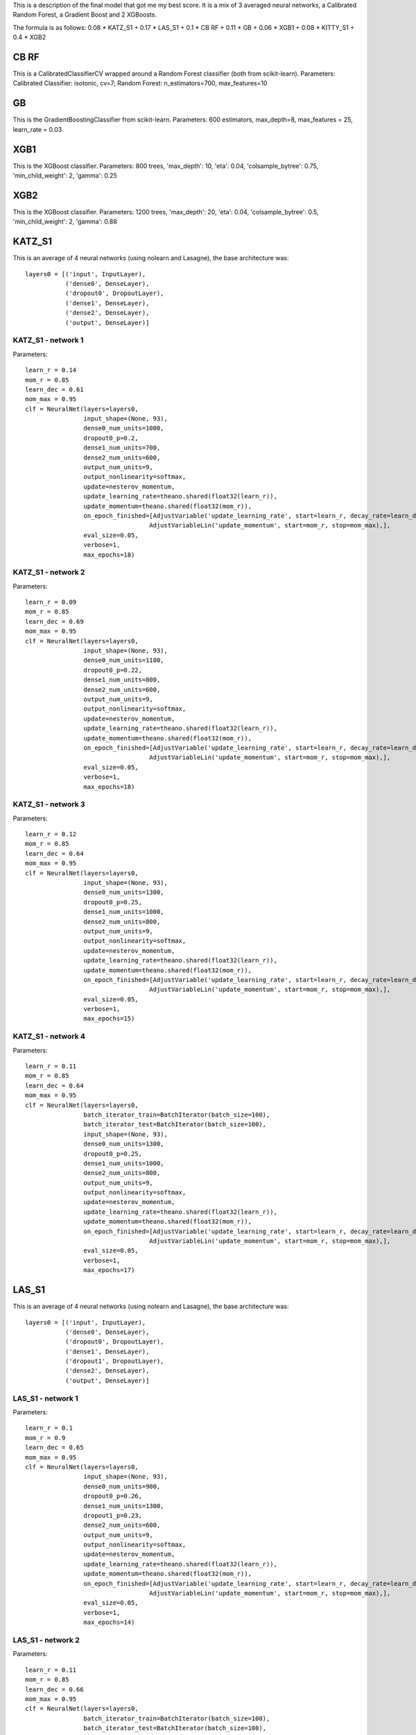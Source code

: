 This is a description of the final model that got me my best score.
It is a mix of 3 averaged neural networks, a Calibrated Random Forest, a Gradient Boost and 2 XGBoosts.

The formula is as follows:
0.08 * KATZ_S1 + 0.17 * LAS_S1 + 0.1 * CB RF + 0.11 * GB + 0.06 * XGB1 + 0.08 * KITTY_S1 + 0.4 * XGB2

CB RF
=====

This is a CalibratedClassifierCV wrapped around a Random Forest classifier (both from scikit-learn).
Parameters: Calibrated Classifier: isotonic, cv=7; Random Forest: n_estimators=700, max_features=10

GB
==

This is the GradientBoostingClassifier from scikit-learn.
Parameters: 600 estimators, max_depth=8, max_features = 25, learn_rate = 0.03

XGB1
====

This is the XGBoost classifier.
Parameters: 800 trees, 'max_depth': 10, 'eta': 0.04, 'colsample_bytree': 0.75, 'min_child_weight': 2, 'gamma': 0.25

XGB2
====

This is the XGBoost classifier.
Parameters: 1200 trees, 'max_depth': 20, 'eta': 0.04, 'colsample_bytree': 0.5, 'min_child_weight': 2, 'gamma': 0.88

KATZ_S1
=======

This is an average of 4 neural networks (using nolearn and Lasagne), the base architecture was::

    layers0 = [('input', InputLayer),
               ('dense0', DenseLayer),
               ('dropout0', DropoutLayer),
               ('dense1', DenseLayer),
               ('dense2', DenseLayer),
               ('output', DenseLayer)]

KATZ_S1 - network 1
-------------------

Parameters::

    learn_r = 0.14
    mom_r = 0.85
    learn_dec = 0.61
    mom_max = 0.95
    clf = NeuralNet(layers=layers0,
                    input_shape=(None, 93),
                    dense0_num_units=1000,
                    dropout0_p=0.2,
                    dense1_num_units=700,
                    dense2_num_units=600,
                    output_num_units=9,
                    output_nonlinearity=softmax,
                    update=nesterov_momentum,
                    update_learning_rate=theano.shared(float32(learn_r)),
                    update_momentum=theano.shared(float32(mom_r)),
                    on_epoch_finished=[AdjustVariable('update_learning_rate', start=learn_r, decay_rate=learn_dec),
                                      AdjustVariableLin('update_momentum', start=mom_r, stop=mom_max),],
                    eval_size=0.05,
                    verbose=1,
                    max_epochs=18)

KATZ_S1 - network 2
-------------------
Parameters::

    learn_r = 0.09
    mom_r = 0.85
    learn_dec = 0.69
    mom_max = 0.95
    clf = NeuralNet(layers=layers0,
                    input_shape=(None, 93),
                    dense0_num_units=1100,
                    dropout0_p=0.22,
                    dense1_num_units=800,
                    dense2_num_units=600,
                    output_num_units=9,
                    output_nonlinearity=softmax,
                    update=nesterov_momentum,
                    update_learning_rate=theano.shared(float32(learn_r)),
                    update_momentum=theano.shared(float32(mom_r)),
                    on_epoch_finished=[AdjustVariable('update_learning_rate', start=learn_r, decay_rate=learn_dec),
                                      AdjustVariableLin('update_momentum', start=mom_r, stop=mom_max),],
                    eval_size=0.05,
                    verbose=1,
                    max_epochs=18)

KATZ_S1 - network 3
-------------------
Parameters::

    learn_r = 0.12
    mom_r = 0.85
    learn_dec = 0.64
    mom_max = 0.95
    clf = NeuralNet(layers=layers0,
                    input_shape=(None, 93),
                    dense0_num_units=1300,
                    dropout0_p=0.25,
                    dense1_num_units=1000,
                    dense2_num_units=800,
                    output_num_units=9,
                    output_nonlinearity=softmax,
                    update=nesterov_momentum,
                    update_learning_rate=theano.shared(float32(learn_r)),
                    update_momentum=theano.shared(float32(mom_r)),
                    on_epoch_finished=[AdjustVariable('update_learning_rate', start=learn_r, decay_rate=learn_dec),
                                      AdjustVariableLin('update_momentum', start=mom_r, stop=mom_max),],
                    eval_size=0.05,
                    verbose=1,
                    max_epochs=15)

KATZ_S1 - network 4
-------------------
Parameters::

    learn_r = 0.11
    mom_r = 0.85
    learn_dec = 0.64
    mom_max = 0.95
    clf = NeuralNet(layers=layers0,
                    batch_iterator_train=BatchIterator(batch_size=100),
                    batch_iterator_test=BatchIterator(batch_size=100),
                    input_shape=(None, 93),
                    dense0_num_units=1300,
                    dropout0_p=0.25,
                    dense1_num_units=1000,
                    dense2_num_units=800,
                    output_num_units=9,
                    output_nonlinearity=softmax,
                    update=nesterov_momentum,
                    update_learning_rate=theano.shared(float32(learn_r)),
                    update_momentum=theano.shared(float32(mom_r)),
                    on_epoch_finished=[AdjustVariable('update_learning_rate', start=learn_r, decay_rate=learn_dec),
                                      AdjustVariableLin('update_momentum', start=mom_r, stop=mom_max),],
                    eval_size=0.05,
                    verbose=1,
                    max_epochs=17)

LAS_S1
======

This is an average of 4 neural networks (using nolearn and Lasagne), the base architecture was::

    layers0 = [('input', InputLayer),
               ('dense0', DenseLayer),
               ('dropout0', DropoutLayer),
               ('dense1', DenseLayer),
               ('dropout1', DropoutLayer),
               ('dense2', DenseLayer),
               ('output', DenseLayer)]

LAS_S1 - network 1
------------------
Parameters::

    learn_r = 0.1
    mom_r = 0.9
    learn_dec = 0.65
    mom_max = 0.95
    clf = NeuralNet(layers=layers0,
                    input_shape=(None, 93),
                    dense0_num_units=900,
                    dropout0_p=0.26,
                    dense1_num_units=1300,
                    dropout1_p=0.23,
                    dense2_num_units=600,
                    output_num_units=9,
                    output_nonlinearity=softmax,
                    update=nesterov_momentum,
                    update_learning_rate=theano.shared(float32(learn_r)),
                    update_momentum=theano.shared(float32(mom_r)),
                    on_epoch_finished=[AdjustVariable('update_learning_rate', start=learn_r, decay_rate=learn_dec),
                                      AdjustVariableLin('update_momentum', start=mom_r, stop=mom_max),],
                    eval_size=0.05,
                    verbose=1,
                    max_epochs=14)

LAS_S1 - network 2
------------------
Parameters::

    learn_r = 0.11
    mom_r = 0.85
    learn_dec = 0.66
    mom_max = 0.95
    clf = NeuralNet(layers=layers0,
                    batch_iterator_train=BatchIterator(batch_size=100),
                    batch_iterator_test=BatchIterator(batch_size=100),
                    input_shape=(None, 93),
                    dense0_num_units=1000,
                    dropout0_p=0.26,
                    dense1_num_units=1400,
                    dropout1_p=0.23,
                    dense2_num_units=700,
                    output_num_units=9,
                    output_nonlinearity=softmax,
                    update=nesterov_momentum,
                    update_learning_rate=theano.shared(float32(learn_r)),
                    update_momentum=theano.shared(float32(mom_r)),
                    on_epoch_finished=[AdjustVariable('update_learning_rate', start=learn_r, decay_rate=learn_dec),
                                      AdjustVariableLin('update_momentum', start=mom_r, stop=mom_max),],
                    eval_size=0.05,
                    verbose=1,
                    max_epochs=14)

LAS_S1 - network 3
------------------
Parameters::

    learn_r = 0.1
    mom_r = 0.91
    learn_dec = 0.64
    mom_max = 0.95
    clf = NeuralNet(layers=layers0,
                    batch_iterator_train=BatchIterator(batch_size=100),
                    batch_iterator_test=BatchIterator(batch_size=100),
                    input_shape=(None, 93),
                    dense0_num_units=1200,
                    dropout0_p=0.3,
                    dense1_num_units=1600,
                    dropout1_p=0.21,
                    dense2_num_units=600,
                    output_num_units=9,
                    output_nonlinearity=softmax,
                    update=nesterov_momentum,
                    update_learning_rate=theano.shared(float32(learn_r)),
                    update_momentum=theano.shared(float32(mom_r)),
                    on_epoch_finished=[AdjustVariable('update_learning_rate', start=learn_r, decay_rate=learn_dec),
                                      AdjustVariableLin('update_momentum', start=mom_r, stop=mom_max),],
                    eval_size=0.05,
                    verbose=1,
                    max_epochs=15)

LAS_S1 - network 4
------------------
Parameters::

    learn_r = 0.11
    mom_r = 0.88
    learn_dec = 0.66
    mom_max = 0.97
    clf = NeuralNet(layers=layers0,
                    batch_iterator_train=BatchIterator(batch_size=110),
                    batch_iterator_test=BatchIterator(batch_size=110),
                    input_shape=(None, 93),
                    dense0_num_units=1200,
                    dropout0_p=0.32,
                    dense1_num_units=1600,
                    dropout1_p=0.21,
                    dense2_num_units=800,
                    output_num_units=9,
                    output_nonlinearity=softmax,
                    update=nesterov_momentum,
                    update_learning_rate=theano.shared(float32(learn_r)),
                    update_momentum=theano.shared(float32(mom_r)),
                    on_epoch_finished=[AdjustVariable('update_learning_rate', start=learn_r, decay_rate=learn_dec),
                                      AdjustVariableLin('update_momentum', start=mom_r, stop=mom_max),],
                    eval_size=0.05,
                    verbose=1,
                    max_epochs=17)

KITTY_S1
========

This is an average of 4 neural networks (using nolearn and Lasagne), the base architecture was::

    layers0 = [('input', InputLayer),
               ('dropout0', DropoutLayer),
               ('dense0', DenseLayer),
               ('dropout1', DropoutLayer),
               ('dense1', DenseLayer),
               ('dense2', DenseLayer),
               ('dense3', DenseLayer),
               ('output', DenseLayer)]

KITTY_S1 - network 1
--------------------
Parameters::

    learn_r = 0.11
    mom_r = 0.88
    learn_dec = 0.71
    mom_max = 0.95
    clf = NeuralNet(layers=layers0,
                    input_shape=(None, 93),
                    dropout0_p=0.17,
                    dense0_num_units=1000,
                    dropout1_p=0.08,
                    dense1_num_units=1000,
                    dense2_num_units=700,
                    dense3_num_units=700,
                    output_num_units=9,
                    output_nonlinearity=softmax,
                    update=nesterov_momentum,
                    update_learning_rate=theano.shared(float32(learn_r)),
                    update_momentum=theano.shared(float32(mom_r)),
                    on_epoch_finished=[AdjustVariable('update_learning_rate', start=learn_r, decay_rate=learn_dec),
                                      AdjustVariableLin('update_momentum', start=mom_r, stop=mom_max),],
                    eval_size=0.05,
                    verbose=1,
                    max_epochs=20)

KITTY_S1 - network 2
--------------------
Parameters::

    learn_r = 0.115
    mom_r = 0.88
    learn_dec = 0.71
    mom_max = 0.95
    clf = NeuralNet(layers=layers0,
                    batch_iterator_train=BatchIterator(batch_size=100),
                    batch_iterator_test=BatchIterator(batch_size=100),
                    input_shape=(None, 93),
                    dropout0_p=0.18,
                    dense0_num_units=1000,
                    dropout1_p=0.09,
                    dense1_num_units=1000,
                    dense2_num_units=900,
                    dense3_num_units=900,
                    output_num_units=9,
                    output_nonlinearity=softmax,
                    update=nesterov_momentum,
                    update_learning_rate=theano.shared(float32(learn_r)),
                    update_momentum=theano.shared(float32(mom_r)),
                    on_epoch_finished=[AdjustVariable('update_learning_rate', start=learn_r, decay_rate=learn_dec),
                                      AdjustVariableLin('update_momentum', start=mom_r, stop=mom_max),],
                    eval_size=0.05,
                    verbose=1,
                    max_epochs=20)

KITTY_S1 - network 3
--------------------
Parameters::

    learn_r = 0.115
    mom_r = 0.88
    learn_dec = 0.71
    mom_max = 0.95
    clf = NeuralNet(layers=layers0,
                    batch_iterator_train=BatchIterator(batch_size=100),
                    batch_iterator_test=BatchIterator(batch_size=100),
                    input_shape=(None, 93),
                    dropout0_p=0.25,
                    dense0_num_units=1500,
                    dropout1_p=0.13,
                    dense1_num_units=1300,
                    dense2_num_units=1000,
                    dense3_num_units=1000,
                    output_num_units=9,
                    output_nonlinearity=softmax,
                    update=nesterov_momentum,
                    update_learning_rate=theano.shared(float32(learn_r)),
                    update_momentum=theano.shared(float32(mom_r)),
                    on_epoch_finished=[AdjustVariable('update_learning_rate', start=learn_r, decay_rate=learn_dec),
                                      AdjustVariableLin('update_momentum', start=mom_r, stop=mom_max),],
                    eval_size=0.05,
                    verbose=1,
                    max_epochs=20)

KITTY_S1 - network 4
--------------------
Parameters::

    learn_r = 0.12
    mom_r = 0.87
    learn_dec = 0.71
    mom_max = 0.99
    clf = NeuralNet(layers=layers0,
                    batch_iterator_train=BatchIterator(batch_size=100),
                    batch_iterator_test=BatchIterator(batch_size=100),
                    input_shape=(None, 93),
                    dropout0_p=0.22,
                    dense0_num_units=1200,
                    dropout1_p=0.12,
                    dense1_num_units=1200,
                    dense2_num_units=1100,
                    dense3_num_units=900,
                    output_num_units=9,
                    output_nonlinearity=softmax,
                    update=nesterov_momentum,
                    update_learning_rate=theano.shared(float32(learn_r)),
                    update_momentum=theano.shared(float32(mom_r)),
                    on_epoch_finished=[AdjustVariable('update_learning_rate', start=learn_r, decay_rate=learn_dec),
                                      AdjustVariableLin('update_momentum', start=mom_r, stop=mom_max),],
                    eval_size=0.05,
                    verbose=1,
                    max_epochs=20)